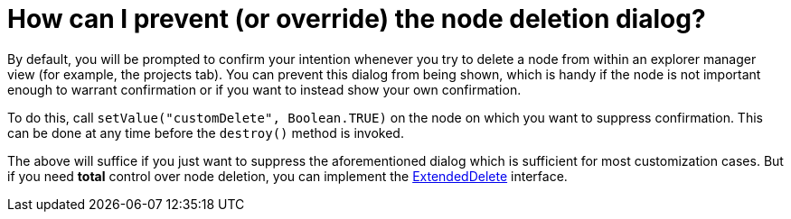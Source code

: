 // 
//     Licensed to the Apache Software Foundation (ASF) under one
//     or more contributor license agreements.  See the NOTICE file
//     distributed with this work for additional information
//     regarding copyright ownership.  The ASF licenses this file
//     to you under the Apache License, Version 2.0 (the
//     "License"); you may not use this file except in compliance
//     with the License.  You may obtain a copy of the License at
// 
//       http://www.apache.org/licenses/LICENSE-2.0
// 
//     Unless required by applicable law or agreed to in writing,
//     software distributed under the License is distributed on an
//     "AS IS" BASIS, WITHOUT WARRANTIES OR CONDITIONS OF ANY
//     KIND, either express or implied.  See the License for the
//     specific language governing permissions and limitations
//     under the License.
//

= How can I prevent (or override) the node deletion dialog?
:page-layout: wikidev
:page-tags: wiki, devfaq, needsreview
:jbake-status: published
:keywords: Apache NetBeans wiki DevFaqNodeDeletionDialog
:description: Apache NetBeans wiki DevFaqNodeDeletionDialog
:toc: left
:toc-title:
:syntax: true
:page-wikidevsection: _nodes_and_explorer
:page-position: 24

By default, you will be prompted to confirm your intention whenever you try to delete a node from within an explorer manager view (for example, the projects tab).  You can prevent this dialog from being shown, which is handy if the node is not important enough to warrant confirmation or if you want to instead show your own confirmation.

To do this, call `setValue("customDelete", Boolean.TRUE)` on the node on which you want to suppress confirmation.  This can be done at any time before the `destroy()` method is invoked.

The above will suffice if you just want to suppress the aforementioned dialog which is sufficient for most customization cases.  But if you need *total* control over node deletion, you can implement the link:https://bits.netbeans.org/dev/javadoc/org-openide-explorer/org/openide/explorer/ExtendedDelete.html[ExtendedDelete] interface.
////
== Apache Migration Information

The content in this page was kindly donated by Oracle Corp. to the
Apache Software Foundation.

This page was exported from link:http://wiki.netbeans.org/DevFaqNodeDeletionDialog[http://wiki.netbeans.org/DevFaqNodeDeletionDialog] , 
that was last modified by NetBeans user Admin 
on 2009-11-06T15:56:00Z.


*NOTE:* This document was automatically converted to the AsciiDoc format on 2018-02-07, and needs to be reviewed.
////